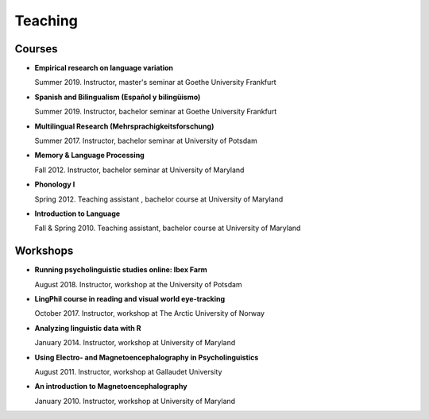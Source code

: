 Teaching
########


Courses 
-------------------

.. class:: default

- **Empirical research on language variation**

  Summer 2019. Instructor, master's seminar at Goethe University Frankfurt


- **Spanish and Bilingualism (Español y bilingüismo)**

  Summer 2019. Instructor, bachelor seminar at Goethe University Frankfurt


- **Multilingual Research (Mehrsprachigkeitsforschung)**

  Summer 2017. Instructor, bachelor seminar at University of Potsdam


- **Memory & Language Processing**

  Fall 2012. Instructor, bachelor seminar at University of Maryland


- **Phonology I**

  Spring 2012. Teaching assistant , bachelor course at University of Maryland


- **Introduction to Language**

  Fall & Spring 2010. Teaching assistant, bachelor course at University of Maryland


Workshops
-------------------

.. class:: default


- **Running psycholinguistic studies online: Ibex Farm**

  August 2018. Instructor, workshop at the University of Potsdam


- **LingPhil course in reading and visual world eye-tracking**

  October 2017. Instructor, workshop at The Arctic University of Norway


- **Analyzing linguistic data with R**

  January 2014. Instructor, workshop at University of Maryland


- **Using Electro- and Magnetoencephalography in Psycholinguistics**

  August 2011. Instructor, workshop at Gallaudet University


- **An introduction to Magnetoencephalography**

  January 2010. Instructor, workshop at University of Maryland


